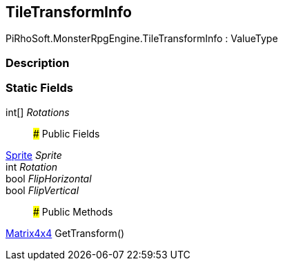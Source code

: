 [#reference/tile-transform-info]

## TileTransformInfo

PiRhoSoft.MonsterRpgEngine.TileTransformInfo : ValueType

### Description

### Static Fields

int[] _Rotations_::

### Public Fields

https://docs.unity3d.com/ScriptReference/Sprite.html[Sprite^] _Sprite_::

int _Rotation_::

bool _FlipHorizontal_::

bool _FlipVertical_::

### Public Methods

https://docs.unity3d.com/ScriptReference/Matrix4x4.html[Matrix4x4^] GetTransform()::